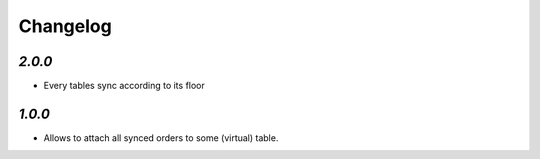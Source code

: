 .. _changelog:

Changelog
=========

`2.0.0`
-------

- Every tables sync according to its floor

`1.0.0`
-------

- Allows to attach all synced orders to some (virtual) table.